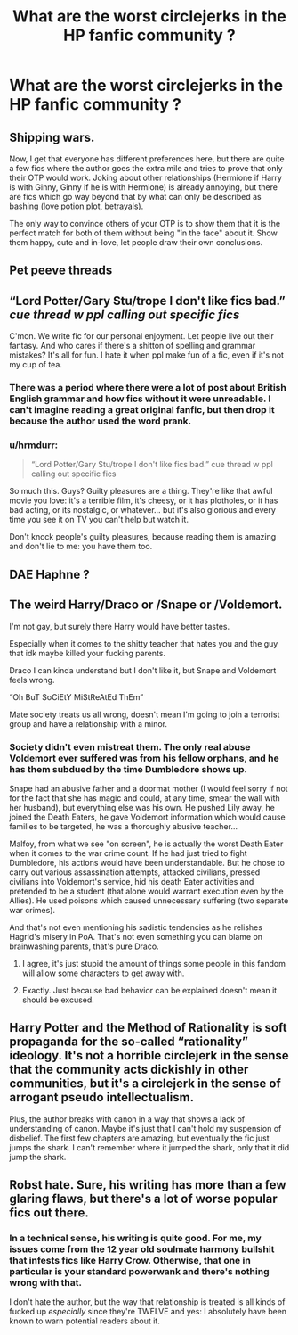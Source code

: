 #+TITLE: What are the worst circlejerks in the HP fanfic community ?

* What are the worst circlejerks in the HP fanfic community ?
:PROPERTIES:
:Score: 8
:DateUnix: 1595444809.0
:DateShort: 2020-Jul-22
:FlairText: Discussion
:END:

** Shipping wars.

Now, I get that everyone has different preferences here, but there are quite a few fics where the author goes the extra mile and tries to prove that only their OTP would work. Joking about other relationships (Hermione if Harry is with Ginny, Ginny if he is with Hermione) is already annoying, but there are fics which go way beyond that by what can only be described as bashing (love potion plot, betrayals).

The only way to convince others of your OTP is to show them that it is the perfect match for both of them without being "in the face" about it. Show them happy, cute and in-love, let people draw their own conclusions.
:PROPERTIES:
:Author: Hellstrike
:Score: 18
:DateUnix: 1595453592.0
:DateShort: 2020-Jul-23
:END:


** Pet peeve threads
:PROPERTIES:
:Author: c0smicmuffin
:Score: 12
:DateUnix: 1595458692.0
:DateShort: 2020-Jul-23
:END:


** “Lord Potter/Gary Stu/trope I don't like fics bad.” /cue thread w ppl calling out specific fics/

C'mon. We write fic for our personal enjoyment. Let people live out their fantasy. And who cares if there's a shitton of spelling and grammar mistakes? It's all for fun. I hate it when ppl make fun of a fic, even if it's not my cup of tea.
:PROPERTIES:
:Author: wr1tten4y
:Score: 32
:DateUnix: 1595445161.0
:DateShort: 2020-Jul-22
:END:

*** There was a period where there were a lot of post about British English grammar and how fics without it were unreadable. I can't imagine reading a great original fanfic, but then drop it because the author used the word prank.
:PROPERTIES:
:Author: SirYabas
:Score: 18
:DateUnix: 1595456116.0
:DateShort: 2020-Jul-23
:END:


*** u/hrmdurr:
#+begin_quote
  “Lord Potter/Gary Stu/trope I don't like fics bad.” cue thread w ppl calling out specific fics
#+end_quote

So much this. Guys? Guilty pleasures are a thing. They're like that awful movie you love: it's a terrible film, it's cheesy, or it has plotholes, or it has bad acting, or its nostalgic, or whatever... but it's also glorious and every time you see it on TV you can't help but watch it.

Don't knock people's guilty pleasures, because reading them is amazing and don't lie to me: you have them too.
:PROPERTIES:
:Author: hrmdurr
:Score: 8
:DateUnix: 1595471436.0
:DateShort: 2020-Jul-23
:END:


** DAE Haphne ?
:PROPERTIES:
:Author: Bleepbloopbotz2
:Score: 8
:DateUnix: 1595444966.0
:DateShort: 2020-Jul-22
:END:


** The weird Harry/Draco or /Snape or /Voldemort.

I'm not gay, but surely there Harry would have better tastes.

Especially when it comes to the shitty teacher that hates you and the guy that idk maybe killed your fucking parents.

Draco I can kinda understand but I don't like it, but Snape and Voldemort feels wrong.

“Oh BuT SoCiEtY MiStReAtEd ThEm”

Mate society treats us all wrong, doesn't mean I'm going to join a terrorist group and have a relationship with a minor.
:PROPERTIES:
:Author: CinnamonGhoulRL
:Score: 13
:DateUnix: 1595466970.0
:DateShort: 2020-Jul-23
:END:

*** Society didn't even mistreat them. The only real abuse Voldemort ever suffered was from his fellow orphans, and he has them subdued by the time Dumbledore shows up.

Snape had an abusive father and a doormat mother (I would feel sorry if not for the fact that she has magic and could, at any time, smear the wall with her husband), but everything else was his own. He pushed Lily away, he joined the Death Eaters, he gave Voldemort information which would cause families to be targeted, he was a thoroughly abusive teacher...

Malfoy, from what we see "on screen", he is actually the worst Death Eater when it comes to the war crime count. If he had just tried to fight Dumbledore, his actions would have been understandable. But he chose to carry out various assassination attempts, attacked civilians, pressed civilians into Voldemort's service, hid his death Eater activities and pretended to be a student (that alone would warrant execution even by the Allies). He used poisons which caused unnecessary suffering (two separate war crimes).

And that's not even mentioning his sadistic tendencies as he relishes Hagrid's misery in PoA. That's not even something you can blame on brainwashing parents, that's pure Draco.
:PROPERTIES:
:Author: Hellstrike
:Score: 7
:DateUnix: 1595468535.0
:DateShort: 2020-Jul-23
:END:

**** I agree, it's just stupid the amount of things some people in this fandom will allow some characters to get away with.
:PROPERTIES:
:Author: CinnamonGhoulRL
:Score: 3
:DateUnix: 1595472872.0
:DateShort: 2020-Jul-23
:END:


**** Exactly. Just because bad behavior can be explained doesn't mean it should be excused.
:PROPERTIES:
:Author: yarglethatblargle
:Score: 2
:DateUnix: 1595476152.0
:DateShort: 2020-Jul-23
:END:


** Harry Potter and the Method of Rationality is soft propaganda for the so-called “rationality” ideology. It's not a horrible circlejerk in the sense that the community acts dickishly in other communities, but it's a circlejerk in the sense of arrogant pseudo intellectualism.

Plus, the author breaks with canon in a way that shows a lack of understanding of canon. Maybe it's just that I can't hold my suspension of disbelief. The first few chapters are amazing, but eventually the fic just jumps the shark. I can't remember where it jumped the shark, only that it did jump the shark.
:PROPERTIES:
:Author: Mrnoobspam
:Score: 7
:DateUnix: 1595476755.0
:DateShort: 2020-Jul-23
:END:


** Robst hate. Sure, his writing has more than a few glaring flaws, but there's a lot of worse popular fics out there.
:PROPERTIES:
:Author: divideby00
:Score: 4
:DateUnix: 1595453623.0
:DateShort: 2020-Jul-23
:END:

*** In a technical sense, his writing is quite good. For me, my issues come from the 12 year old soulmate harmony bullshit that infests fics like Harry Crow. Otherwise, that one in particular is your standard powerwank and there's nothing wrong with that.

I don't hate the author, but the way that relationship is treated is all kinds of fucked up /especially/ since they're TWELVE and yes: I absolutely have been known to warn potential readers about it.
:PROPERTIES:
:Author: hrmdurr
:Score: 3
:DateUnix: 1595471847.0
:DateShort: 2020-Jul-23
:END:
